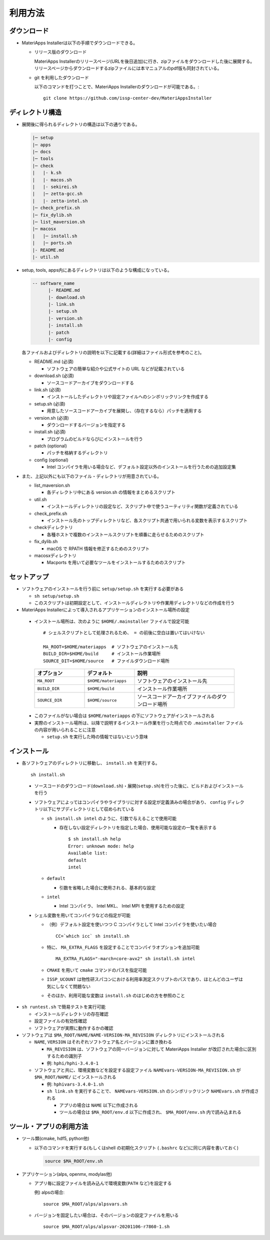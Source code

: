 .. highlight:: bash

********************************
利用方法
********************************

ダウンロード
============

- MateriApps Installerは以下の手順でダウンロードできる。
  
  - リリース版のダウンロード

    MateriApps Installerのリリースページ(URLを後日追加)に行き、zipファイルをダウンロードした後に展開する。
    リリースページからダウンロードするzipファイルには本マニュアルのpdf版も同封されている。

  - git を利用したダウンロード
    
    以下のコマンドを打つことで、MateriApps Installerのダウンロードが可能である。:: 

        git clone https://github.com/issp-center-dev/MateriAppsInstaller

ディレクトリ構造
=================

- 展開後に得られるディレクトリの構造は以下の通りである。

  .. code-block:: bash

		  |─ setup
		  |─ apps
		  |─ docs
		  |─ tools
		  |─ check
		  |   |- k.sh
		  |   |- macos.sh
		  |   |- sekirei.sh
		  |   |─ zetta-gcc.sh
		  |   |- zetta-intel.sh
		  |─ check_prefix.sh
		  |─ fix_dylib.sh
		  |─ list_maversion.sh
		  |─ macosx
		  |   |─ install.sh
		  |   |─ ports.sh
		  |- README.md
		  |- util.sh


- setup, tools, apps内にあるディレクトリは以下のような構成になっている。

  .. code-block:: bash

	-- software_name
	      |- README.md
	      |- download.sh
	      |- link.sh
	      |- setup.sh
	      |- version.sh
	      |- install.sh
	      |- patch 
	      |- config 
		

  各ファイルおよびディレクトリの説明を以下に記載する(詳細はファイル形式を参考のこと)。    

  - README.md (必須)

    - ソフトウェアの簡単な紹介や公式サイトの URL などが記載されている

  - download.sh (必須)

    - ソースコードアーカイブをダウンロードする

  - link.sh (必須)

    - インストールしたディレクトリや設定ファイルへのシンボリックリンクを作成する

  - setup.sh (必須)

    - 用意したソースコードアーカイブを展開し、（存在するなら）パッチを適用する

  - version.sh (必須)

    - ダウンロードするバージョンを指定する

  - install.sh (必須)

    - プログラムのビルドならびにインストールを行う

  - patch (optional)

    - パッチを格納するディレクトリ

  - config (optional)

    - Intel コンパイラを用いる場合など、デフォルト設定以外のインストールを行うための追加設定集

- また、上記以外にも以下のファイル・ディレクトリが用意されている。

  - list_maversion.sh

    - 各ディレクトリ中にある version.sh の情報をまとめるスクリプト

  - util.sh

    - インストールディレクトリの設定など、スクリプト中で使うユーティリティ関数が定義されている

  - check_prefix.sh

    - インストール先のトップディレクトリなど、各スクリプト共通で用いられる変数を表示するスクリプト

  - checkディレクトリ

    - 各種ホストで複数のインストールスクリプトを順番に走らせるためのスクリプト

  - fix_dylib.sh

    - macOS で RPATH 情報を修正するためのスクリプト

  - macosxディレクトリ

    - Macports を用いて必要なツールをインストールするためのスクリプト


セットアップ
============

- ソフトウェアのインストールを行う前に ``setup/setup.sh`` を実行する必要がある

  - ``sh setup/setup.sh``
  - このスクリプトは初期設定として、インストールディレクトリや作業用ディレクトリなどの作成を行う

-  MateriApps Installerによって導入されるアプリケーションのインストール場所の設定

  -  インストール場所は、次のように ``$HOME/.mainstaller`` ファイルで設定可能 ::

      # シェルスクリプトとして処理されるため、 = の前後に空白は置いてはいけない

      MA_ROOT=$HOME/materiapps  # ソフトウェアのインストール先
      BUILD_DIR=$HOME/build     # インストール作業場所
      SOURCE_DIT=$HOME/source   # ファイルダウンロード場所

    .. csv-table:: 
      :header: "オプション", "デフォルト", "説明"
      :widths: 15, 15, 30

        ``MA_ROOT`` , ``$HOME/materiapps``,  ソフトウェアのインストール先
        ``BUILD_DIR`` , ``$HOME/build`` , インストール作業場所
        ``SOURCE_DIR`` , ``$HOME/source`` , ソースコードアーカイブファイルのダウンロード場所

  - このファイルがない場合は ``$HOME/materiapps`` の下にソフトウェアがインストールされる
  - 実際のインストール場所は、以降で説明するインストール作業を行った時点での ``.mainstaller`` ファイルの内容が用いられることに注意

    - ``setup.sh`` を実行した時の情報ではないという意味

インストール
============

-  各ソフトウェアのディレクトリに移動し、 ``install.sh`` を実行する。 ::

    sh install.sh

  - ソースコードのダウンロード(``download.sh``)・展開(``setup.sh``)を行った後に、ビルドおよびインストールを行う
  - ソフトウェアによってはコンパイラやライブラリに対する設定が定義済みの場合があり、 ``config`` ディレクトリ以下にサブディレクトリとして収められている

    - ``sh install.sh intel`` のように、引数で与えることで使用可能

      - 存在しない設定ディレクトリを指定した場合、使用可能な設定の一覧を表示する ::

	  $ sh install.sh help
	  Error: unknown mode: help
	  Available list:
	  default
	  intel

    - ``default``

      - 引数を省略した場合に使用される、基本的な設定

    - ``intel``

      - Intel コンパイラ、 Intel MKL、 Intel MPI を使用するための設定

  - シェル変数を用いてコンパイラなどの指定が可能

    - （例）デフォルト設定を使いつつ C コンパイラとして Intel コンパイラを使いたい場合 ::

        CC=`which icc` sh install.sh

    - 特に、 ``MA_EXTRA_FLAGS`` を設定することでコンパイラオプションを追加可能 ::

        MA_EXTRA_FLAGS="-march=core-avx2" sh install.sh intel

    - ``CMAKE`` を用いて ``cmake`` コマンドのパスを指定可能

    - ``ISSP_UCOUNT`` は物性研スパコンにおける利用率測定スクリプトのパスであり、ほとんどのユーザは気にしなくて問題ない

    - そのほか、利用可能な変数は ``install.sh`` のはじめの方を参照のこと

- ``sh runtest.sh`` で簡易テストを実行可能

  - インストールディレクトリの存在確認
  - 設定ファイルの有効性確認
  - ソフトウェアが実際に動作するかの確認

- ソフトウェアは ``$MA_ROOT/NAME/NAME-VERSION-MA_REVISION`` ディレクトリにインストールされる

  - ``NAME``, ``VERSION`` はそれぞれソフトウェア名とバージョンに置き換わる

    - ``MA_REVISION`` は、ソフトウェアの同一バージョンに対して MateriApps Installer が改訂された場合に区別するための識別子
    - 例: ``hphi/hphi-3.4.0-1``

  - ソフトウェアと共に、環境変数などを設定する設定ファイル ``NAMEvars-VERSION-MA_REVISION.sh`` が ``$MA_ROOT/NAME/`` にインストールされる

    - 例: ``hphivars-3.4.0-1.sh`` 

    - ``sh link.sh`` を実行することで、 ``NAMEvars-VERSION.sh`` のシンボリックリンク ``NAMEvars.sh`` が作成される

      - アプリの場合は ``NAME`` 以下に作成される
      - ツールの場合は ``$MA_ROOT/env.d`` 以下に作成され、 ``$MA_ROOT/env.sh`` 内で読み込まれる

ツール・アプリの利用方法
==========================

-  ツール類(cmake, hdf5, python他)
   
   - 以下のコマンドを実行する(もしくはshell の初期化スクリプト (``.bashrc`` など)に同じ内容を書いておく)

     .. code-block:: bash

	source $MA_ROOT/env.sh

- アプリケーション(alps, openmx, modylas他)

  - アプリ毎に設定ファイルを読み込んで環境変数(``PATH`` など)を設定する
    
    例) alpsの場合::

        source $MA_ROOT/alps/alpsvars.sh
  
  - バージョンを固定したい場合は、そのバージョンの設定ファイルを用いる ::
      
      source $MA_ROOT/alps/alpsvar-20201106-r7860-1.sh
